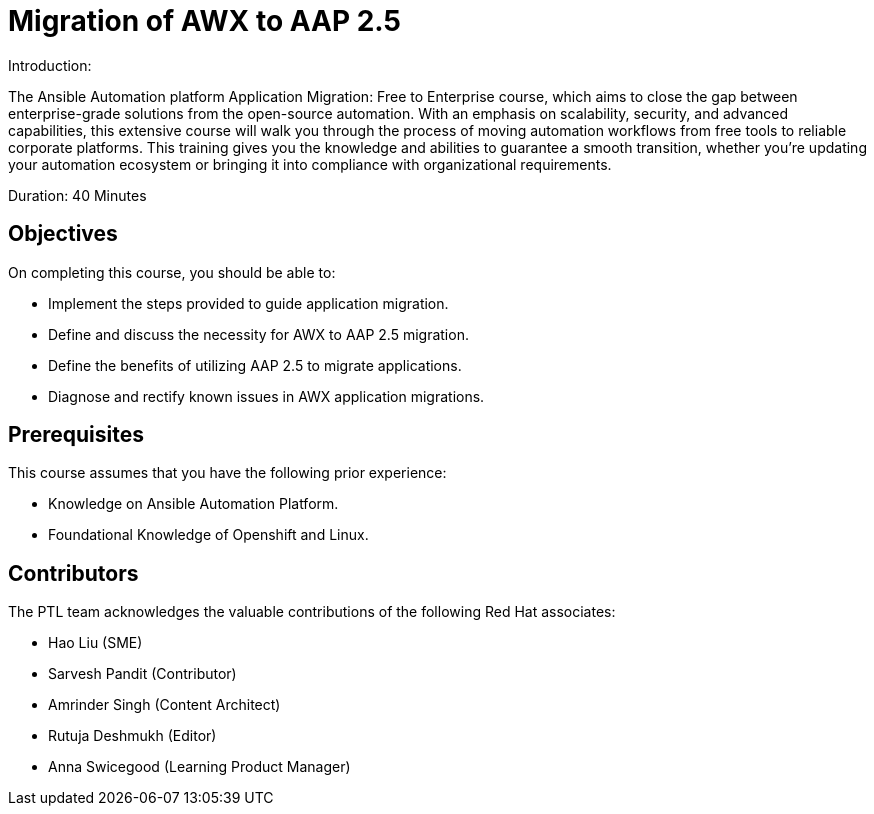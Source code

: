 = Migration of AWX to AAP 2.5 
:navtitle: Home

Introduction:

The Ansible Automation platform Application Migration: Free to Enterprise course, which aims to close the gap between enterprise-grade solutions from the open-source automation. With an emphasis on scalability, security, and advanced capabilities, this extensive course will walk you through the process of moving automation workflows from free tools to reliable corporate platforms. This training gives you the knowledge and abilities to guarantee a smooth transition, whether you're updating your automation ecosystem or bringing it into compliance with organizational requirements.

Duration: 40 Minutes

== Objectives

On completing this course, you should be able to:

- Implement the steps provided to guide application migration.
- Define and discuss the necessity for AWX to AAP 2.5 migration.
- Define the benefits of utilizing AAP 2.5 to migrate applications.
- Diagnose and rectify known issues in AWX application migrations.

== Prerequisites

This course assumes that you have the following prior experience:

* Knowledge on Ansible Automation Platform.
* Foundational Knowledge of Openshift and Linux. 

== Contributors

The PTL team acknowledges the valuable contributions of the following Red Hat associates:

- Hao Liu (SME)
- Sarvesh Pandit (Contributor)
- Amrinder Singh (Content Architect)
- Rutuja Deshmukh (Editor)
- Anna Swicegood (Learning Product Manager)

